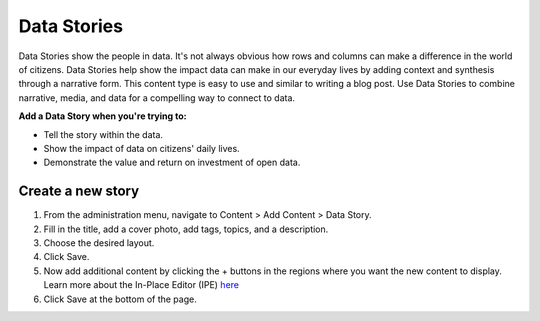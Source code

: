 Data Stories
==============

Data Stories show the people in data. It's not always obvious how rows and columns can make a difference in the world of citizens. Data Stories help show the impact data can make in our everyday lives by adding context and synthesis through a narrative form. This content type is easy to use and similar to writing a blog post. Use Data Stories to combine narrative, media, and data for a compelling way to connect to data.

**Add a Data Story when you're trying to:**

* Tell the story within the data.
* Show the impact of data on citizens' daily lives.
* Demonstrate the value and return on investment of open data.

Create a new story
----------------------

1. From the administration menu, navigate to Content > Add Content > Data Story.
2. Fill in the title, add a cover photo, add tags, topics, and a description.
3. Choose the desired layout.
4. Click Save.
5. Now add additional content by clicking the + buttons in the regions where you want the new content to display. Learn more about the In-Place Editor (IPE) `here <pages.html#using-the-in-place-editor-ipe>`_
6. Click Save at the bottom of the page.